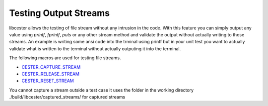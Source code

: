 
.. index::
	single: testing_output_streams

Testing Output Streams
=======================

libcester allows the testing of file stream without any intrusion in the code. With this feature you can simply 
output any value using `printf`, `fprintf`, `puts` or any other stream method and validate the output without 
actually writing to those streams. An example is writing some ansi code into the trminal using printf but in 
your unit test you want to actually validate what is written to the terminal without actually outputing 
it into the terminal.

The following macros are used for testing file streams.

- `CESTER_CAPTURE_STREAM <./macros.html#cester-capture-stream>`_
- `CESTER_RELEASE_STREAM <./macros.html#cester-release-stream>`_
- `CESTER_RESET_STREAM <./macros.html#cester-reset-function>`_

You cannot capture a stream outside a test case
it uses the folder in the working directory ./build/libcester/captured_streams/ for captured streams
